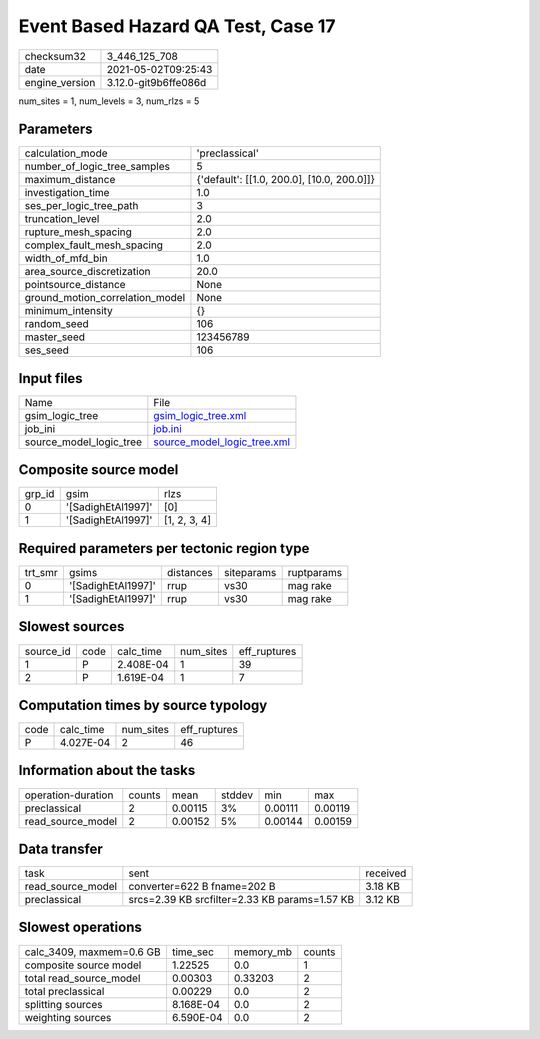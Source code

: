 Event Based Hazard QA Test, Case 17
===================================

+---------------+---------------------+
| checksum32    |3_446_125_708        |
+---------------+---------------------+
| date          |2021-05-02T09:25:43  |
+---------------+---------------------+
| engine_version|3.12.0-git9b6ffe086d |
+---------------+---------------------+

num_sites = 1, num_levels = 3, num_rlzs = 5

Parameters
----------
+--------------------------------+-------------------------------------------+
| calculation_mode               |'preclassical'                             |
+--------------------------------+-------------------------------------------+
| number_of_logic_tree_samples   |5                                          |
+--------------------------------+-------------------------------------------+
| maximum_distance               |{'default': [[1.0, 200.0], [10.0, 200.0]]} |
+--------------------------------+-------------------------------------------+
| investigation_time             |1.0                                        |
+--------------------------------+-------------------------------------------+
| ses_per_logic_tree_path        |3                                          |
+--------------------------------+-------------------------------------------+
| truncation_level               |2.0                                        |
+--------------------------------+-------------------------------------------+
| rupture_mesh_spacing           |2.0                                        |
+--------------------------------+-------------------------------------------+
| complex_fault_mesh_spacing     |2.0                                        |
+--------------------------------+-------------------------------------------+
| width_of_mfd_bin               |1.0                                        |
+--------------------------------+-------------------------------------------+
| area_source_discretization     |20.0                                       |
+--------------------------------+-------------------------------------------+
| pointsource_distance           |None                                       |
+--------------------------------+-------------------------------------------+
| ground_motion_correlation_model|None                                       |
+--------------------------------+-------------------------------------------+
| minimum_intensity              |{}                                         |
+--------------------------------+-------------------------------------------+
| random_seed                    |106                                        |
+--------------------------------+-------------------------------------------+
| master_seed                    |123456789                                  |
+--------------------------------+-------------------------------------------+
| ses_seed                       |106                                        |
+--------------------------------+-------------------------------------------+

Input files
-----------
+------------------------+-------------------------------------------------------------+
| Name                   |File                                                         |
+------------------------+-------------------------------------------------------------+
| gsim_logic_tree        |`gsim_logic_tree.xml <gsim_logic_tree.xml>`_                 |
+------------------------+-------------------------------------------------------------+
| job_ini                |`job.ini <job.ini>`_                                         |
+------------------------+-------------------------------------------------------------+
| source_model_logic_tree|`source_model_logic_tree.xml <source_model_logic_tree.xml>`_ |
+------------------------+-------------------------------------------------------------+

Composite source model
----------------------
+-------+------------------+-------------+
| grp_id|gsim              |rlzs         |
+-------+------------------+-------------+
| 0     |'[SadighEtAl1997]'|[0]          |
+-------+------------------+-------------+
| 1     |'[SadighEtAl1997]'|[1, 2, 3, 4] |
+-------+------------------+-------------+

Required parameters per tectonic region type
--------------------------------------------
+--------+------------------+---------+----------+-----------+
| trt_smr|gsims             |distances|siteparams|ruptparams |
+--------+------------------+---------+----------+-----------+
| 0      |'[SadighEtAl1997]'|rrup     |vs30      |mag rake   |
+--------+------------------+---------+----------+-----------+
| 1      |'[SadighEtAl1997]'|rrup     |vs30      |mag rake   |
+--------+------------------+---------+----------+-----------+

Slowest sources
---------------
+----------+----+---------+---------+-------------+
| source_id|code|calc_time|num_sites|eff_ruptures |
+----------+----+---------+---------+-------------+
| 1        |P   |2.408E-04|1        |39           |
+----------+----+---------+---------+-------------+
| 2        |P   |1.619E-04|1        |7            |
+----------+----+---------+---------+-------------+

Computation times by source typology
------------------------------------
+-----+---------+---------+-------------+
| code|calc_time|num_sites|eff_ruptures |
+-----+---------+---------+-------------+
| P   |4.027E-04|2        |46           |
+-----+---------+---------+-------------+

Information about the tasks
---------------------------
+-------------------+------+-------+------+-------+--------+
| operation-duration|counts|mean   |stddev|min    |max     |
+-------------------+------+-------+------+-------+--------+
| preclassical      |2     |0.00115|3%    |0.00111|0.00119 |
+-------------------+------+-------+------+-------+--------+
| read_source_model |2     |0.00152|5%    |0.00144|0.00159 |
+-------------------+------+-------+------+-------+--------+

Data transfer
-------------
+------------------+---------------------------------------------+---------+
| task             |sent                                         |received |
+------------------+---------------------------------------------+---------+
| read_source_model|converter=622 B fname=202 B                  |3.18 KB  |
+------------------+---------------------------------------------+---------+
| preclassical     |srcs=2.39 KB srcfilter=2.33 KB params=1.57 KB|3.12 KB  |
+------------------+---------------------------------------------+---------+

Slowest operations
------------------
+-------------------------+---------+---------+-------+
| calc_3409, maxmem=0.6 GB|time_sec |memory_mb|counts |
+-------------------------+---------+---------+-------+
| composite source model  |1.22525  |0.0      |1      |
+-------------------------+---------+---------+-------+
| total read_source_model |0.00303  |0.33203  |2      |
+-------------------------+---------+---------+-------+
| total preclassical      |0.00229  |0.0      |2      |
+-------------------------+---------+---------+-------+
| splitting sources       |8.168E-04|0.0      |2      |
+-------------------------+---------+---------+-------+
| weighting sources       |6.590E-04|0.0      |2      |
+-------------------------+---------+---------+-------+